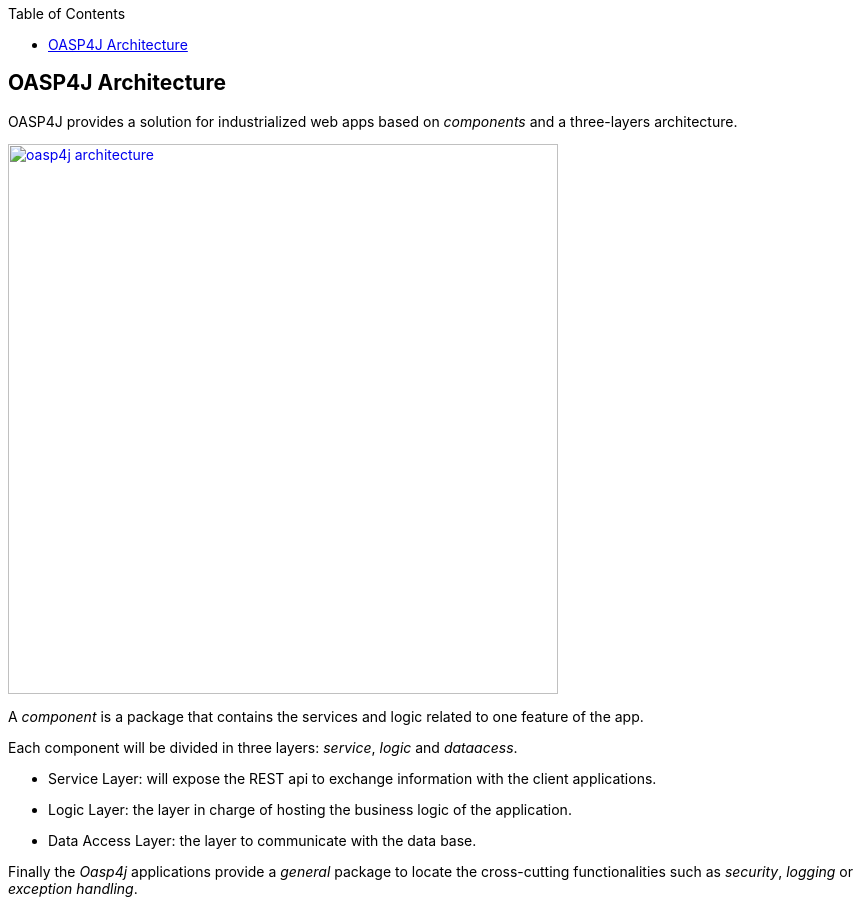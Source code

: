 :toc: macro
toc::[]

:doctype: book
:reproducible:
:source-highlighter: rouge
:listing-caption: Listing

== OASP4J Architecture

OASP4J provides a solution for industrialized web apps based on _components_ and a three-layers architecture.

image::images/oasp4j/1.Overview/oasp4j_architecture.png[,width="550", link="images/oasp4j/1.Overview/oasp4j_architecture.png"]

A _component_ is a package that contains the services and logic related to one feature of the app.

Each component will be divided in three layers: _service_, _logic_ and _dataacess_.

- Service Layer: will expose the REST api to exchange information with the client applications.

- Logic Layer: the layer in charge of hosting the business logic of the application.

- Data Access Layer: the layer to communicate with the data base.

Finally the _Oasp4j_ applications provide a _general_ package to locate the cross-cutting functionalities such as _security_, _logging_ or _exception handling_.
